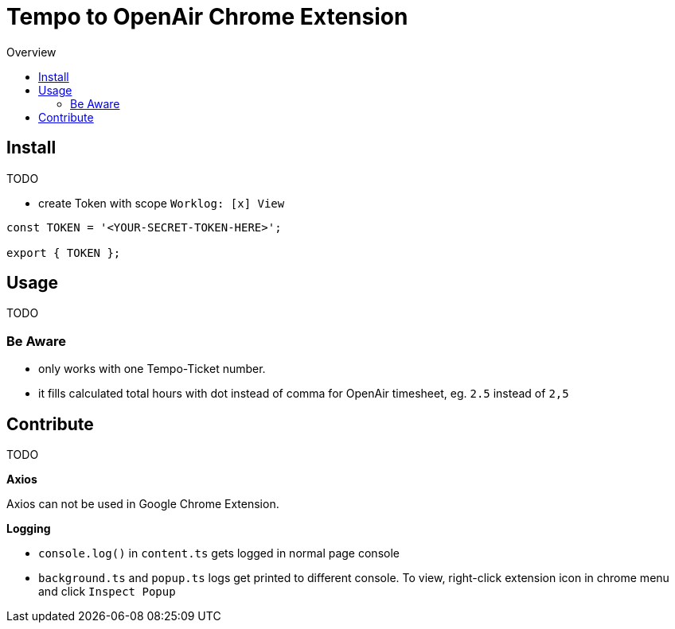 = Tempo to OpenAir Chrome Extension
:toc:
:toc-title: Overview
:source-highlighter: highlight.js
:highlightjs-languages: typescript

== Install
TODO

* create Token with scope `Worklog: [x] View`

[source,ts]
----
const TOKEN = '<YOUR-SECRET-TOKEN-HERE>';

export { TOKEN };
----

== Usage
TODO

=== Be Aware
- only works with one Tempo-Ticket number.
- it fills calculated total hours with dot instead of comma for OpenAir timesheet, eg. `2.5` instead of `2,5`

== Contribute
TODO

*Axios*

Axios can not be used in Google Chrome Extension.

*Logging*

- `console.log()` in `content.ts` gets logged in normal page console
- `background.ts` and `popup.ts` logs get printed to different console. To view, right-click extension icon in chrome menu and click `Inspect Popup`
